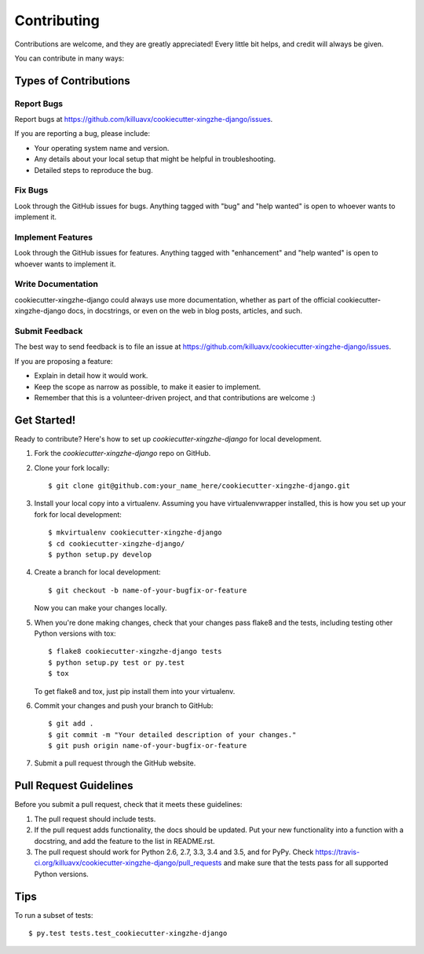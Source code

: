 .. highlight:: shell

============
Contributing
============

Contributions are welcome, and they are greatly appreciated! Every
little bit helps, and credit will always be given.

You can contribute in many ways:

Types of Contributions
----------------------

Report Bugs
~~~~~~~~~~~

Report bugs at https://github.com/killuavx/cookiecutter-xingzhe-django/issues.

If you are reporting a bug, please include:

* Your operating system name and version.
* Any details about your local setup that might be helpful in troubleshooting.
* Detailed steps to reproduce the bug.

Fix Bugs
~~~~~~~~

Look through the GitHub issues for bugs. Anything tagged with "bug"
and "help wanted" is open to whoever wants to implement it.

Implement Features
~~~~~~~~~~~~~~~~~~

Look through the GitHub issues for features. Anything tagged with "enhancement"
and "help wanted" is open to whoever wants to implement it.

Write Documentation
~~~~~~~~~~~~~~~~~~~

cookiecutter-xingzhe-django could always use more documentation, whether as part of the
official cookiecutter-xingzhe-django docs, in docstrings, or even on the web in blog posts,
articles, and such.

Submit Feedback
~~~~~~~~~~~~~~~

The best way to send feedback is to file an issue at https://github.com/killuavx/cookiecutter-xingzhe-django/issues.

If you are proposing a feature:

* Explain in detail how it would work.
* Keep the scope as narrow as possible, to make it easier to implement.
* Remember that this is a volunteer-driven project, and that contributions
  are welcome :)

Get Started!
------------

Ready to contribute? Here's how to set up `cookiecutter-xingzhe-django` for local development.

1. Fork the `cookiecutter-xingzhe-django` repo on GitHub.
2. Clone your fork locally::

    $ git clone git@github.com:your_name_here/cookiecutter-xingzhe-django.git

3. Install your local copy into a virtualenv. Assuming you have virtualenvwrapper installed, this is how you set up your fork for local development::

    $ mkvirtualenv cookiecutter-xingzhe-django
    $ cd cookiecutter-xingzhe-django/
    $ python setup.py develop

4. Create a branch for local development::

    $ git checkout -b name-of-your-bugfix-or-feature

   Now you can make your changes locally.

5. When you're done making changes, check that your changes pass flake8 and the tests, including testing other Python versions with tox::

    $ flake8 cookiecutter-xingzhe-django tests
    $ python setup.py test or py.test
    $ tox

   To get flake8 and tox, just pip install them into your virtualenv.

6. Commit your changes and push your branch to GitHub::

    $ git add .
    $ git commit -m "Your detailed description of your changes."
    $ git push origin name-of-your-bugfix-or-feature

7. Submit a pull request through the GitHub website.

Pull Request Guidelines
-----------------------

Before you submit a pull request, check that it meets these guidelines:

1. The pull request should include tests.
2. If the pull request adds functionality, the docs should be updated. Put
   your new functionality into a function with a docstring, and add the
   feature to the list in README.rst.
3. The pull request should work for Python 2.6, 2.7, 3.3, 3.4 and 3.5, and for PyPy. Check
   https://travis-ci.org/killuavx/cookiecutter-xingzhe-django/pull_requests
   and make sure that the tests pass for all supported Python versions.

Tips
----

To run a subset of tests::

$ py.test tests.test_cookiecutter-xingzhe-django

